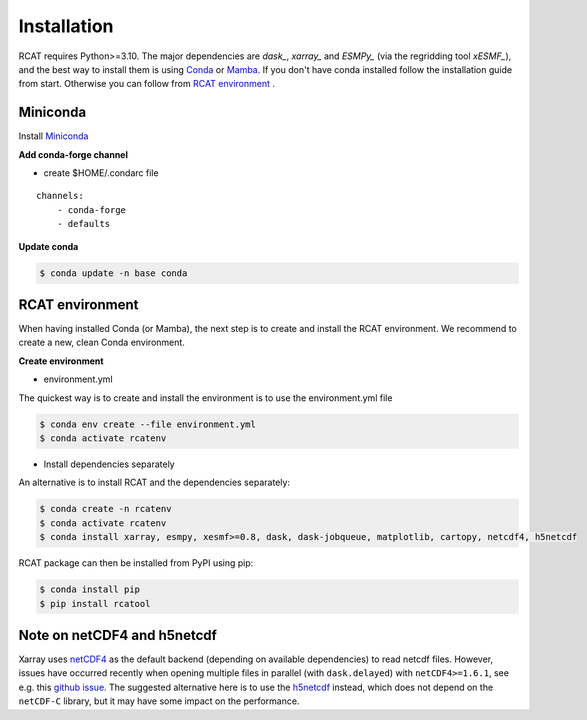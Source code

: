 Installation
============

RCAT requires Python>=3.10. The major dependencies are `dask_`, `xarray_` and
`ESMPy_` (via the regridding tool `xESMF_`), and the best way to install them
is using Conda_ or Mamba_.  If you don't have conda installed follow the
installation guide from start.  Otherwise you can follow from `RCAT
environment`_ .

Miniconda
---------

Install `Miniconda <https://conda.io/projects/conda/en/latest/user-guide/install/index.html>`_

**Add conda-forge channel**

* create $HOME/.condarc file

::

    channels:
        - conda-forge
        - defaults

**Update conda**

.. code-block:: bash

    $ conda update -n base conda

RCAT environment
----------------

When having installed Conda (or Mamba), the next step is to create and install
the RCAT environment. We recommend to create a new, clean Conda environment. 

**Create environment**

* environment.yml
The quickest way is to create and install the environment is to use the
environment.yml file

.. code-block:: bash

    $ conda env create --file environment.yml
    $ conda activate rcatenv

* Install dependencies separately
An alternative is to install RCAT and the dependencies separately:

.. code-block:: bash

    $ conda create -n rcatenv
    $ conda activate rcatenv
    $ conda install xarray, esmpy, xesmf>=0.8, dask, dask-jobqueue, matplotlib, cartopy, netcdf4, h5netcdf

RCAT package can then be installed from PyPI using pip:

.. code-block:: bash

    $ conda install pip
    $ pip install rcatool

Note on netCDF4 and h5netcdf
----------------------------

Xarray uses `netCDF4 <https://unidata.github.io/netcdf4-python/>`_ as the
default backend (depending on available dependencies) to read netcdf files.
However, issues have occurred recently when opening multiple files in parallel
(with ``dask.delayed``) with ``netCDF4>=1.6.1``, see e.g. this
`github issue <https://github.com/pydata/xarray/issues/7079>`_.
The suggested alternative here is to use the `h5netcdf <https://h5netcdf.org/>`_ instead,
which does not depend on the ``netCDF-C`` library, but it may have some impact
on the performance.


.. _xarray: http://xarray.pydata.org
.. _dask: https://docs.dask.org/en/stable/
.. _ESMPy: http://earthsystemmodeling.org/esmpy/
.. _xESMF: https://xesmf.readthedocs.io/en/latest/
.. _Conda: https://docs.conda.io/
.. _Miniconda: https://docs.anaconda.com/miniconda/
.. _Miniforge: https://github.com/conda-forge/miniforge
.. _Mamba: https://mamba.readthedocs.io/en/latest/index.html
.. _PyPI: https://pypi.python.org/pypi
